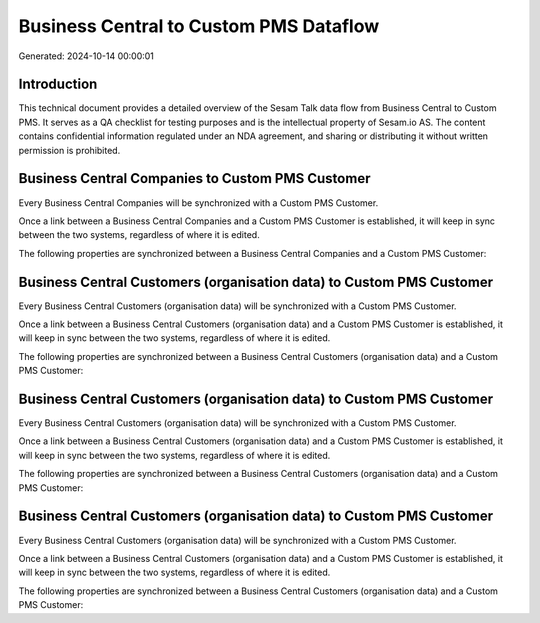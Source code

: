 =======================================
Business Central to Custom PMS Dataflow
=======================================

Generated: 2024-10-14 00:00:01

Introduction
------------

This technical document provides a detailed overview of the Sesam Talk data flow from Business Central to Custom PMS. It serves as a QA checklist for testing purposes and is the intellectual property of Sesam.io AS. The content contains confidential information regulated under an NDA agreement, and sharing or distributing it without written permission is prohibited.

Business Central Companies to Custom PMS Customer
-------------------------------------------------
Every Business Central Companies will be synchronized with a Custom PMS Customer.

Once a link between a Business Central Companies and a Custom PMS Customer is established, it will keep in sync between the two systems, regardless of where it is edited.

The following properties are synchronized between a Business Central Companies and a Custom PMS Customer:

.. list-table::
   :header-rows: 1

   * - Business Central Companies Property
     - Custom PMS Customer Property
     - Custom PMS Data Type


Business Central Customers (organisation data) to Custom PMS Customer
---------------------------------------------------------------------
Every Business Central Customers (organisation data) will be synchronized with a Custom PMS Customer.

Once a link between a Business Central Customers (organisation data) and a Custom PMS Customer is established, it will keep in sync between the two systems, regardless of where it is edited.

The following properties are synchronized between a Business Central Customers (organisation data) and a Custom PMS Customer:

.. list-table::
   :header-rows: 1

   * - Business Central Customers (organisation data) Property
     - Custom PMS Customer Property
     - Custom PMS Data Type


Business Central Customers (organisation data) to Custom PMS Customer
---------------------------------------------------------------------
Every Business Central Customers (organisation data) will be synchronized with a Custom PMS Customer.

Once a link between a Business Central Customers (organisation data) and a Custom PMS Customer is established, it will keep in sync between the two systems, regardless of where it is edited.

The following properties are synchronized between a Business Central Customers (organisation data) and a Custom PMS Customer:

.. list-table::
   :header-rows: 1

   * - Business Central Customers (organisation data) Property
     - Custom PMS Customer Property
     - Custom PMS Data Type


Business Central Customers (organisation data) to Custom PMS Customer
---------------------------------------------------------------------
Every Business Central Customers (organisation data) will be synchronized with a Custom PMS Customer.

Once a link between a Business Central Customers (organisation data) and a Custom PMS Customer is established, it will keep in sync between the two systems, regardless of where it is edited.

The following properties are synchronized between a Business Central Customers (organisation data) and a Custom PMS Customer:

.. list-table::
   :header-rows: 1

   * - Business Central Customers (organisation data) Property
     - Custom PMS Customer Property
     - Custom PMS Data Type

